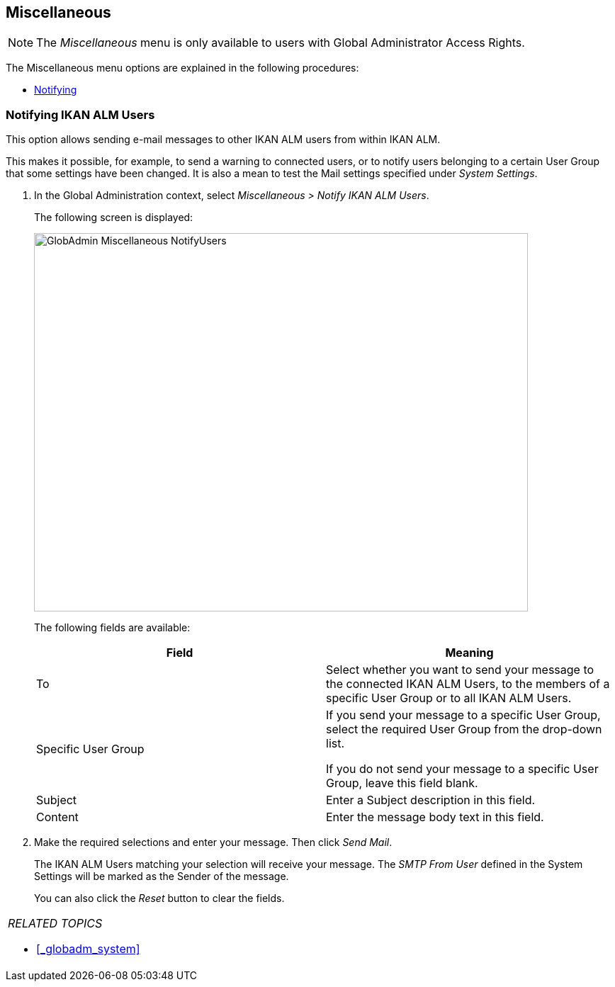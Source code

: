 
== Miscellaneous 
(((Global Administration ,Miscellaneous)))  (((Miscellaneous)))  (((Miscellaneous ,Notifying IKAN ALM Users))) 

[NOTE]
====
The __Miscellaneous __menu is only available to users with Global Administrator Access Rights.
====

The Miscellaneous menu options are explained in the following procedures:

* <<GlobAdm_Misc.adoc#_globadm_notifyusers,Notifying>>


[[_globadm_notifyusers]]
=== Notifying IKAN ALM Users 
(((Notifying IKAN ALM Users))) 


This option allows sending e-mail messages to other IKAN ALM users from within IKAN ALM.

This makes it possible, for example, to send a warning to connected users, or to notify users belonging to a certain User Group that some settings have been changed.
It is also a mean to test the Mail settings specified under __System Settings__.

. In the Global Administration context, select _Miscellaneous > Notify IKAN ALM Users_.
+
The following screen is displayed:
+
image::images/GlobAdmin-Miscellaneous-NotifyUsers.png[,697,534] 
+
The following fields are available:
+

[cols="1,1", frame="topbot", options="header"]
|===
| Field
| Meaning

|To
|Select whether you want to send your message to the connected IKAN ALM Users, to the members of a specific User Group or to all IKAN ALM Users.

|Specific User Group
|If you send your message to a specific User Group, select the required User Group from the drop-down list.

If you do not send your message to a specific User Group, leave this field blank.

|Subject
|Enter a Subject description in this field.

|Content
|Enter the message body text in this field.
|===

. Make the required selections and enter your message. Then click __Send Mail__.
+
The IKAN ALM Users matching your selection will receive your message.
The _SMTP From User_ defined in the System Settings will be marked as the Sender of the message.
+
You can also click the _Reset_ button to clear the fields.


[cols="1", frame="topbot"]
|===

a|_RELATED TOPICS_

* <<#_globadm_system,>>

|===